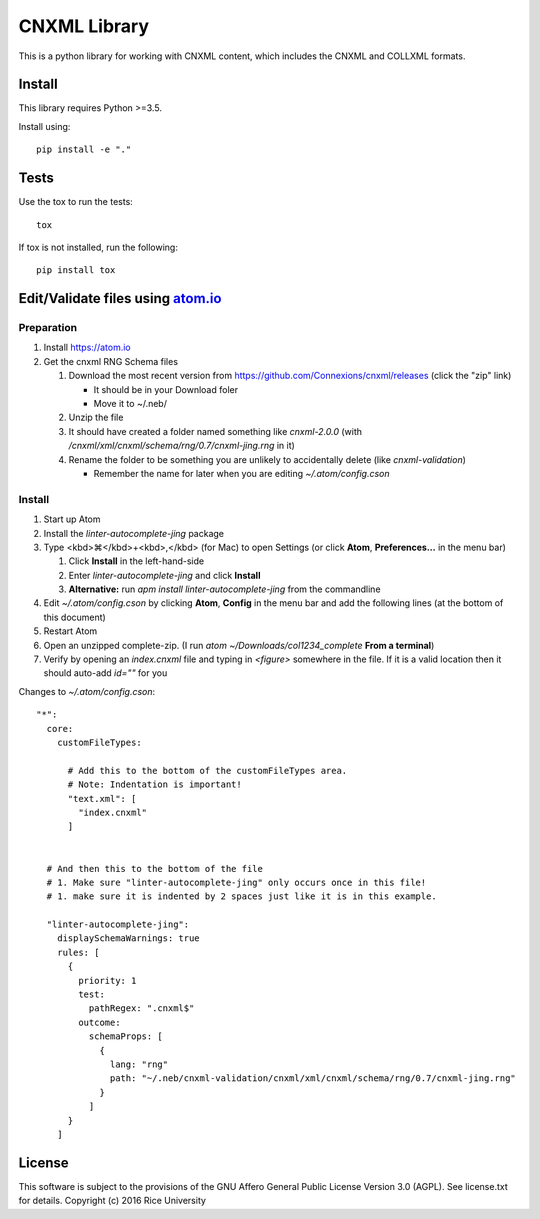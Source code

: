 CNXML Library
=============

This is a python library for working with CNXML content, which includes the CNXML and COLLXML formats.

Install
-------

This library requires Python >=3.5.

Install using::

   pip install -e "."

Tests
-----

Use the tox to run the tests::
  
  tox

If tox is not installed, run the following::

  pip install tox
  
Edit/Validate files using `atom.io <https://atom.io>`_
------------------------------------------------------

Preparation
^^^^^^^^^^^

#. Install https://atom.io
#. Get the cnxml RNG Schema files

   #. Download the most recent version from https://github.com/Connexions/cnxml/releases (click the "zip" link)

      - It should be in your Download foler
      - Move it to ~/.neb/

   #. Unzip the file
   #. It should have created a folder named something like `cnxml-2.0.0` (with `/cnxml/xml/cnxml/schema/rng/0.7/cnxml-jing.rng` in it)
   #. Rename the folder to be something you are unlikely to accidentally delete (like `cnxml-validation`)

      - Remember the name for later when you are editing `~/.atom/config.cson`

Install
^^^^^^^

#. Start up Atom
#. Install the `linter-autocomplete-jing` package

#. Type <kbd>⌘</kbd>+<kbd>,</kbd> (for Mac) to open Settings (or click **Atom**, **Preferences...** in the menu bar)

   #. Click **Install** in the left-hand-side
   #. Enter `linter-autocomplete-jing` and click **Install**
   #. **Alternative:** run `apm install linter-autocomplete-jing` from the commandline

#. Edit `~/.atom/config.cson` by clicking **Atom**, **Config** in the menu bar and add the following lines (at the bottom of this document)
#. Restart Atom
#. Open an unzipped complete-zip. (I run `atom ~/Downloads/col1234_complete` **From a terminal**)
#. Verify by opening an `index.cnxml` file and typing in `<figure>` somewhere in the file. If it is a valid location then it should auto-add `id=""` for you


Changes to `~/.atom/config.cson`::

    "*":
      core:
        customFileTypes:
    
          # Add this to the bottom of the customFileTypes area.
          # Note: Indentation is important!
          "text.xml": [
            "index.cnxml"
          ]
    
    
      # And then this to the bottom of the file
      # 1. Make sure "linter-autocomplete-jing" only occurs once in this file!
      # 1. make sure it is indented by 2 spaces just like it is in this example.
    
      "linter-autocomplete-jing":
        displaySchemaWarnings: true
        rules: [
          {
            priority: 1
            test:
              pathRegex: ".cnxml$"
            outcome:
              schemaProps: [
                {
                  lang: "rng"
                  path: "~/.neb/cnxml-validation/cnxml/xml/cnxml/schema/rng/0.7/cnxml-jing.rng"
                }
              ]
          }
        ]

License
-------

This software is subject to the provisions of the GNU Affero General
Public License Version 3.0 (AGPL). See license.txt for details.
Copyright (c) 2016 Rice University
